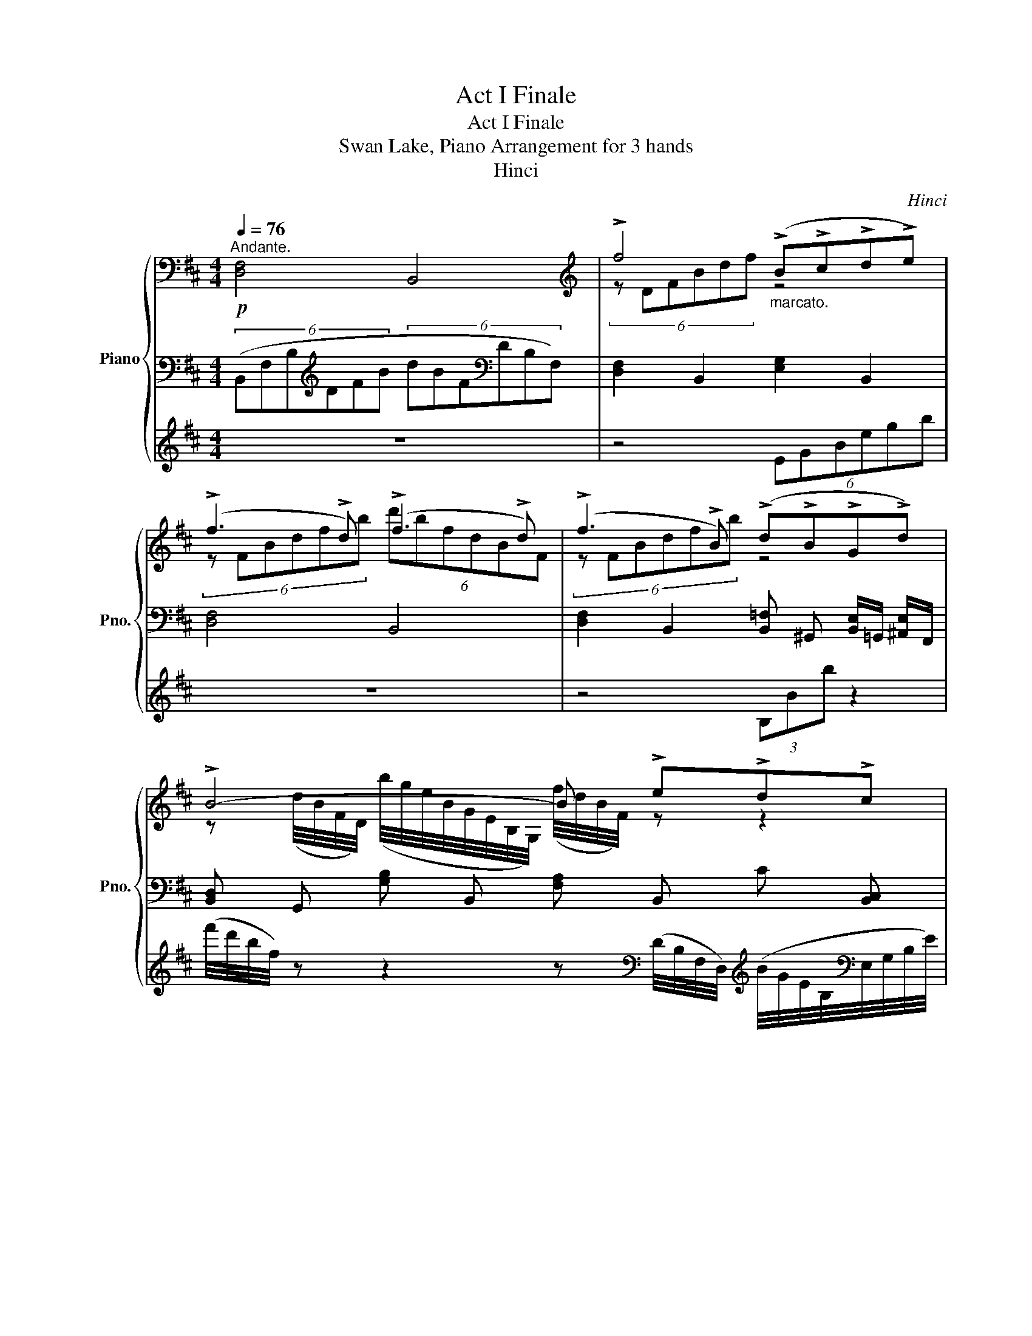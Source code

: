 X:1
T:Act I Finale
T:Act I Finale
T:Swan Lake, Piano Arrangement for 3 hands
T:Hinci
C:Hinci
%%score { ( 1 4 ) | ( 2 5 ) | 3 }
L:1/8
Q:1/4=76
M:4/4
K:D
V:1 bass nm="Piano" snm="Pno."
V:4 bass 
V:2 bass 
V:5 bass 
V:3 treble 
V:1
!p!"^Andante." !////-![D,F,]4 B,,4 |[K:treble] !>!f4"_marcato." (!>!B!>!c!>!d!>!e) | %2
 (!>!f3 !>!d) (!>!f3 !>!d) | (!>!f3 !>!B) (!>!d!>!B!>!G!>!d) | !>!B4- B !>!e!>!d!>!c | %5
 !>!f4 (!>!B!>!c!>!d!>!e) | (!>!f3 !>!d) (!>!f3 !>!d) | (!>!f3 !>!B) (!>!d!>!B!>!G!>!d) | %8
 !>!B6 !>!B2 |!mp! (c2 d2 e2) (.f.g) |!<(! (a3 g f2) (.g.a) | (b3 a g2) (.a.b)!<)! | %12
!mf!!>(! (c'3 b) (fdcB)!>)! |!mp! (c2 d2 e2) (.f.g) |!<(! (a3 g f2) (.g.a) | (b3 a g2) (.a.b) | %16
 (!>!=c'3 !>!g !>!e2) (!>!g!>!c')!<)! |!f! (!>![cc']3 !>![^G^g]) (!>![cc']3 !>![Ff]) | %18
!ff! [fbf']4 ([Bb][cc'][dd'][ee']) | ([fbf']3 [dd']) ([ff']3 [dd']) | %20
 ([fbd'f']3 [Bb]) ([dfgbd'][^A^a][Gg][dd']) | [B-dfb-]4 ([Bb][cc'][dd'][ee']) | %22
 [fbf']4 ([Bb][cc'][dd'][ee']) | ([fbf']3 [dd']) ([ff']3 [dd']) | %24
 ([fbd'f']3 [Bb]) ([dfgbd'][^A^a][Gg][dd']) |[K:Cb]!mf! [=B^d^f=b]6 [f^f']2 | %26
 ([^g=e'^g']2 [^f^f']2 [^c^c']2) ([^d^d'][=ee']) | [^f=b^f']6 [ff']2 | %28
 ([^g=e'^g']2 [^f^f']2 [^c^c']2) ([^d^d'][=ee']) | [^f=b^f']6 [ff']2 | %30
 ([^g=e'^g']2 [^f^f']2 [^c^c']2) ([^d^d'][=ee']) | [^f^f']2 [ff']4 [=e=e']2- | %32
 [ee']2 [^d^d']4 [^c^c']2 | [=B^d^f=b]2 z2 z2 [f^f']2 | %34
 ([^g=e'^g']2 [^f^f']2 [^c^c']2) ([^d^d'][=ee']) | [^f=b^f']6 [ff']2 | %36
 ([^g=e'^g']2 [^f^f']2 [^c^c']2) ([^d^d'][=ee']) | [^f=b^f']6 [ff']2 | %38
 ([^g=e'^g']2 [^f^f']2 [^c^c']2) ([^d^d'][=ee']) | [^f^f']2 [ff']4 [=e=e']2- | %40
 [ee']2 [^d^d']4 [^c^c']2 |[K:D][Q:1/4=84] [B^db] z z2 [Bd^gb]2 z2 | [^df^a^d']2 z2 [fad'f']2 z2 | %43
 [b^d'f'b']2 z2 [B^d^gb]2 z2 | [^df^a^d']2 z2 [fad'f']2 z2 | %45
 z/4 [b^d'f'b']7/4 z2 z/4 [bd'f'b']7/4 z2 | %46
 z/4 [b^d'f'b']7/4 z/4 [bd'f'b']7/4 z/4 [bd'f'b']7/4 z/4 [bd'f'b']7/4 | %47
 z/4 [b^d'f'b']7/4 z2 z/4 [bd'f'b']7/4 z2 |[K:bass] !////-!B,,4 B,4 |] %49
V:2
 (6:4:6(B,,F,B,[K:treble]DFB (6:4:6dBF[K:bass]DB,F,) | !////-![D,F,]2 B,,2 !////-![E,G,]2 B,,2 | %2
 !////-![D,F,]4 B,,4 | %3
 !////-![D,F,]2 B,,2 !////-![B,,=F,] ^G,, !///-![B,,E,]/=G,,/ !///-![^A,,E,]/F,,/ | %4
 !////-![B,,D,] G,, !////-![G,B,] B,, !////-![F,A,] B,, !////-!C [B,,C,] | %5
 !////-![D,F,] B,, !////-![D,F,] [A,,B,,] !////-![B,,=F,] ^G,, !////-![B,,E,] =G,, | %6
 !////-![B,,D,] F,, !////-![^G,,B,,] F,, !////-![C,E,] [F,,^A,,] !////-![B,,D,] F,, | %7
 !////-![^A,,E,] F,, !////-![B,,D,] F,, !////-![B,,D,] =F,, !///-![B,,E,]/E,,/ !///-![A,,E,]/E,,/ | %8
 !////-![D,F,] [F,,B,,] !////-!F, B,, !>!.[B,,B,]/ !//-![B,,D,]3/4[F,B,]3/4 !///-![F,B,] [B,,D,] | %9
 !////-![E,A,]4 C,4 | !////-![F,A,]4 C,4 | !////-![G,B,]4 E,4 | [^E,^G,C]4 [C,F,^A,]2 [D,F,]2 | %13
 !////-![E,A,]4 C,4 | !////-![F,A,]4 C,4 | !////-![G,B,]4 E,4 |!<(! !////-![G,=C]4 =C,4 | %17
 !////-![^G,C]2 [C,^E,]2 !////-![^A,C]2!<)!!mf! [C,=E,]2 | %18
!f! !////-![B,D]2 [D,F,]2 !////-![B,E]2 G,2 | !////-![DF]4 [F,B,]4 | %20
 !////-![DF]2 [F,B,]2 !////-![DG] [G,B,] !////-![E^A] ^A, | %21
 !////-![FB]2 [B,D]2 !////-![GB]2 [B,E]2 | !////-![B,D]2 [D,F,]2 !////-![B,E]2 G,2 | %23
 !////-![DF]4 [F,B,]4 | !////-![DF]2 [F,B,]2 !////-![DG] [G,B,] !////-![E^A] ^A, | %25
[K:Cb]!p! (C,/E,/G,/C/) (C,/E,/G,/C/) (C,/E,/G,/C/) (C,/E,/G,/C/) | %26
 (C,/F,/G,/B,/) (C,/F,/G,/B,/) (C,/F,/G,/B,/) (C,/F,/G,/B,/) | %27
 (C,/E,/G,/C/) (C,/E,/G,/C/) (C,/E,/G,/C/) (C,/E,/G,/C/) | %28
 (C,/F,/G,/B,/) (C,/F,/G,/B,/) (C,/F,/G,/B,/) (C,/F,/G,/B,/) | %29
 (C,/E,/G,/C/) (C,/E,/G,/C/) (C,/E,/G,/C/) (C,/E,/G,/C/) | %30
 (3(F,B,D) (3(F,B,D) (3(C,B,D) (3(C,B,D) | (3(E,__B,=C) (3(E,B,C) (3(D,A,D) (3(D,A,D) | %32
 (3(G,A,F) (3(G,A,F) (3(G,B,F) (3(G,B,F) |[K:treble] (3(Gce) (3(EGc) (3(CEG) (3(G,CE) | %34
[K:bass] (C,/F,/G,/B,/) (C,/F,/G,/B,/) (C,/F,/G,/B,/) (C,/F,/G,/B,/) | %35
 (C,/E,/G,/C/) (C,/E,/G,/C/) (C,/E,/G,/C/) (C,/E,/G,/C/) | %36
 (C,/F,/G,/B,/) (C,/F,/G,/B,/) (C,/F,/G,/B,/) (C,/F,/G,/B,/) | %37
 (C,/E,/G,/C/) (C,/E,/G,/C/) (C,/E,/G,/C/) (C,/E,/G,/C/) | %38
 (3(F,B,D) (3(F,B,D) (3(C,B,D) (3(C,B,D) | (3(E,__B,=C) (3(E,B,C) (3(D,A,D) (3(D,A,D) | %40
 (3(G,A,F) (3(G,A,F) (3(G,B,F) (3(G,B,F) | %41
[K:D]!ff! [_C,,_C,]!ff![C,_C][_B,,_B,][_A,,_A,] [_G,,_G,][A,,A,][G,,G,][_F,,_F,] | %42
 [_E,,_E,][_A,,_A,][_G,,_G,][_F,,_F,] [E,,E,][F,,F,][E,,E,][_D,,_D,] | %43
 [_C,,_C,][C,_C][_B,,_B,][_A,,_A,] [_G,,_G,][A,,A,][G,,G,][_F,,_F,] | %44
 [_E,,_E,][_A,,_A,][_G,,_G,][_F,,_F,] [E,,E,][F,,F,][E,,E,][_D,,_D,] |!f! !////-!_C,,4 _C,4 | %46
 !////-!_C,,4 _C,4 | !////-!_C,,4 _C,4 |!mp! !////-![_C,,_E,,]4 [_G,,_C,]4 |] %49
V:3
 z8 | z4 (6:4:6EGBegb | z8 | z4 (3B,Bb z2 | %4
 (f'/4d'/4b/4f/4) z z2 z[K:bass] (D/4B,/4F,/4D,/4)[K:treble] (B/4G/4E/4B,/4[K:bass]E,/4G,/4B,/4E/4) | %5
 (9:8:6(B,,/4D,/4F,/4B,/4) z z/4 z2 z4 | z8 | z8 | z8 | !>![A,,A,] z z2 !>![G,,G,] z z2 | %10
 !>![F,,F,] z z2 z4 | !>![E,,E,] z z2 !>![D,,D,] z z2 | %12
 !>![C,,C,] z z2 !>![F,,F,] z !>![B,,,B,,] z | !>!A,, z !>![A,,A,] z !>![G,,G,] z z2 | %14
 !>![F,,F,] z z2 z4 | !>![E,,E,] z z2 !>![D,,D,] z z2 | %16
 !>![=C,,=C,] z !>![C,=C] z !>![_B,,_B,] z z2 | !>![^G,,^G,] z z2 !>![F,,F,] z z2 | %18
!ff! !>![F,B,F]4 ([B,,B,][C,C][D,D][E,E]) | (!>![F,B,F]3 [D,D]) ([F,F]3 [D,D]) | %20
 (!>![F,B,DF]3 [B,,B,]) (!>![D,E,G,B,D][^A,,^A,][G,,G,][D,D]) | %21
 !>![B,,-D,F,B,-]4 ([B,,B,][C,C][D,D][E,E]) | !>![F,B,F]4 ([B,,B,][C,C][D,D][E,E]) | %23
 (!>![F,B,F]3 [D,D]) ([F,F]3 [D,D]) | %24
 (!>![F,B,DF]3 [B,,B,]) (!>![D,E,G,B,D][^A,,^A,][G,,G,][D,D]) | %25
[K:Cb][K:treble]!mf! !>![^F,=B,^D^F]6 z2 | [=E^A=e]8 | [^D=B^d]8 | [=E^A=e]8 | [^D=B^d]8 | %30
 [=E^A=e]8 | [^D=A^B]4 [^C^G^c]4 | [^G,^F^G]4 [=EF^A]4 | [^D^F=B]8 | [=E^A=e]8 | [^D=B^d]8 | %36
 [=E^A=e]8 | [^D=B^d]8 | [=E^A=e]8 | [^D=A^B]4 [^C^G^c]4 | [^G,^F^G]4 [=EF^A]4 | %41
[K:D] [B,^D] z z2 [B,D^G]2 z2 | [^DF^A]2 z2 [FA^d]2 z2 | [B^df]2 z2 [B,^D^G]2 z2 | %44
 [^DF^A]2 z2 [FA^d]2 z2 | [B,^DF]/4[FB^df]7/4 z2 [B,DF]/4[FBdf]7/4 z2 | %46
 [B,^DF]/4[FB^df]7/4 [B,DF]/4[FBdf]7/4 [B,DF]/4[FBdf]7/4 [B,DF]/4[FBdf]7/4 | %47
 [B,^DF]/4[FB^df]7/4 z2 [B,DF]/4[FBdf]7/4 z2 | z8 |] %49
V:4
 x8 |[K:treble] (6:4:6z DFBdf z4 | (6:4:6z FBdfb (6:4:6d'bfdBF | (6:4:6z FBdfb z4 | %4
 z (d/4B/4F/4D/4) (b/4g/4e/4B/4G/4E/4B,/4G,/4) (f/4d/4B/4F/4) z z2 | %5
 (9:8:6z (D/4F/4B/4d/4f/4 b) z z4 | x8 | x8 | x8 | (3z CE (3AEC (3z CE (3AEc | %10
 (6:4:6z A,CFAc f z z2 | (6:4:6z B,EGBe g z z2 | (6:4:6z ^Gc^e^gc' f' z z2 | %13
 (3z CE (3AEC (3z CE (3AEc | (6:4:6z A,CFAc f z z2 | (6:4:6z B,EGBe (6:4:6z G,B,GB=f | %16
 (6:4:6z G,=CEG=c z z z2 | x8 | x8 | x8 | x8 | x8 | x8 | x8 | x8 |[K:Cb] x8 | x8 | x8 | x8 | x8 | %30
 x8 | x8 | x8 | x8 | x8 | x8 | x8 | x8 | x8 | x8 | x8 |[K:D] x8 | x8 | x8 | x8 | x8 | x8 | x8 | %48
[K:bass] x8 |] %49
V:5
 x2[K:treble] x4[K:bass] x2 | x8 | x8 | x8 | x8 | x8 | x8 | x8 | x8 | x8 | x8 | x8 | x8 | x8 | x8 | %15
 x8 | x8 | x8 | x8 | x8 | x8 | x8 | x8 | x8 | x8 |[K:Cb] x8 | z6 (!>!G,2 | %27
 !>!A,2 !>!B,2 !>!C2) (!>!D!>!E | !>!F2) z2 z2 (!>!G,2 | !>!A,2 !>!B,2 !>!C2) (!>!D!>!E | %30
 !>!F2) z2 z2 !>!G,2 | x8 | x8 |[K:treble] x8 |[K:bass] z6 (!>!G,2 | %35
 !>!A,2 !>!B,2 !>!C2) (!>!D!>!E | !>!F2) z2 z2 (!>!G,2 | !>!A,2 !>!B,2 !>!C2) (!>!D!>!E | %38
 !>!F2) z2 z2 !>!G,2 | x8 | x8 |[K:D] x8 | x8 | x8 | x8 | x8 | x8 | x8 | x8 |] %49

